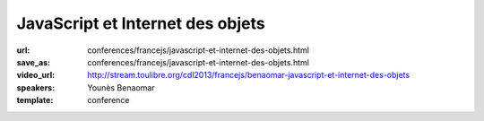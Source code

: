 =================================
JavaScript et Internet des objets
=================================

:url: conferences/francejs/javascript-et-internet-des-objets.html
:save_as: conferences/francejs/javascript-et-internet-des-objets.html
:video_url: http://stream.toulibre.org/cdl2013/francejs/benaomar-javascript-et-internet-des-objets
:speakers: Younès Benaomar
:template: conference

.. html::

 <p>Présentation d&#39;un exemple pratique d&#39;utilisation de JavaScript (NodeJS) sur RasberryPi pour contrôler des données en temps réel d&#39;une voiture télécommandée.</p>

